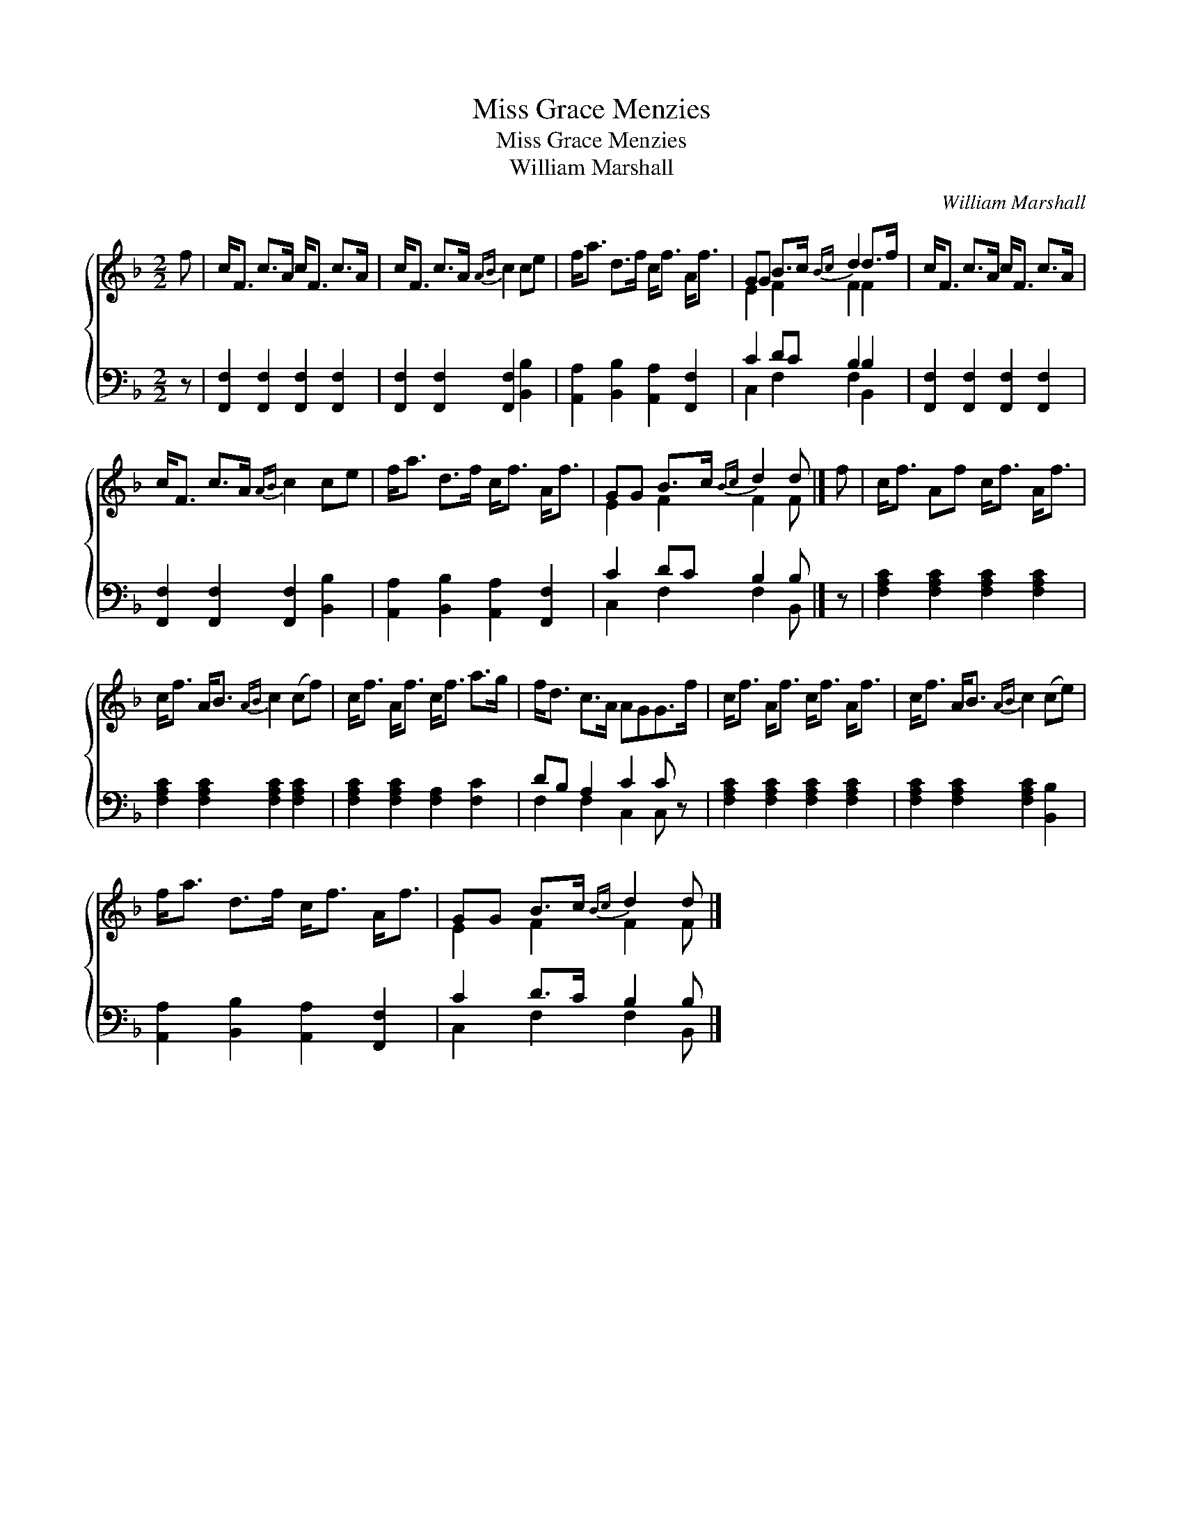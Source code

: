 X:1
T:Miss Grace Menzies
T:Miss Grace Menzies
T:William Marshall
C:William Marshall
%%score { ( 1 2 ) ( 3 4 ) }
L:1/8
M:2/2
K:F
V:1 treble 
V:2 treble 
V:3 bass 
V:4 bass 
V:1
 f | c<F c>A c<F c>A | c<F c>A{AB} c2 ce | f<a d>f c<f A<f | GG B>c{Bc} d2 d>f | c<F c>A c<F c>A | %6
 c<F c>A{AB} c2 ce | f<a d>f c<f A<f | GG B>c{Bc} d2 d |] f | c<f Af c<f A<f | %11
 c<f A<B{AB} c2 (cf) | c<f A<f c<f a>g | f<d c>A AGG>f | c<f A<f c<f A<f | c<f A<B{AB} c2 (ce) | %16
 f<a d>f c<f A<f | GG B>c{Bc} d2 d |] %18
V:2
 x | x8 | x8 | x8 | E2 F2 F2 F2 | x8 | x8 | x8 | E2 F2 F2 F |] x | x8 | x8 | x8 | x8 | x8 | x8 | %16
 x8 | E2 F2 F2 F |] %18
V:3
 z | [F,,F,]2 [F,,F,]2 [F,,F,]2 [F,,F,]2 | [F,,F,]2 [F,,F,]2 [F,,F,]2 [B,,B,]2 | %3
 [A,,A,]2 [B,,B,]2 [A,,A,]2 [F,,F,]2 | C2 DC B,2 B,2 | [F,,F,]2 [F,,F,]2 [F,,F,]2 [F,,F,]2 | %6
 [F,,F,]2 [F,,F,]2 [F,,F,]2 [B,,B,]2 | [A,,A,]2 [B,,B,]2 [A,,A,]2 [F,,F,]2 | C2 DC B,2 B, |] z | %10
 [F,A,C]2 [F,A,C]2 [F,A,C]2 [F,A,C]2 | [F,A,C]2 [F,A,C]2 [F,A,C]2 [F,A,C]2 | %12
 [F,A,C]2 [F,A,C]2 [F,A,]2 [F,C]2 | DB, A,2 C2 C z | [F,A,C]2 [F,A,C]2 [F,A,C]2 [F,A,C]2 | %15
 [F,A,C]2 [F,A,C]2 [F,A,C]2 [B,,B,]2 | [A,,A,]2 [B,,B,]2 [A,,A,]2 [F,,F,]2 | C2 D>C B,2 B, |] %18
V:4
 x | x8 | x8 | x8 | C,2 F,2 F,2 B,,2 | x8 | x8 | x8 | C,2 F,2 F,2 B,, |] x | x8 | x8 | x8 | %13
 F,2 F,2 C,2 C, z | x8 | x8 | x8 | C,2 F,2 F,2 B,, |] %18

